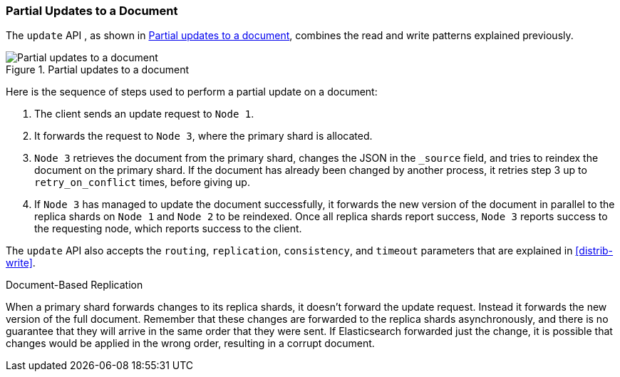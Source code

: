 === Partial Updates to a Document

The `update` API , as shown in <<img-distrib-update>>, combines the read and((("updating documents", "partial updates")))((("documents", "partial updates"))) write patterns explained previously.

[[img-distrib-update]]
.Partial updates to a document
image::images/elas_0404.png["Partial updates to a document"]

Here is the sequence of steps used to perform a partial update on  a
document:

1. The client sends an update request to `Node 1`.

2. It forwards the request to `Node 3`, where the primary shard is allocated.

3. `Node 3` retrieves the document from the primary shard, changes the JSON
   in the `_source` field, and tries to reindex the document on the primary
   shard. If the document has already been changed by another process, it
   retries step 3 up to `retry_on_conflict` times, before giving up.

4. If `Node 3` has managed to update the document successfully, it forwards
   the new version of the document in parallel to the replica shards on `Node 1` 
   and `Node 2` to be reindexed. Once all replica shards report success,
   `Node 3` reports success to the requesting node,  which reports success to
   the client.

The `update` API also accepts the `routing`, `replication`, `consistency`, and
`timeout` parameters that are explained in <<distrib-write>>.

.Document-Based Replication
****

When a primary shard forwards changes to its replica shards,((("primary shards", "forwarding changes to replica shards"))) it doesn't
forward the update request. Instead it forwards the new version of the full
document. Remember that these changes are forwarded to the replica shards
asynchronously, and there is no guarantee that they will arrive in the same
order that they were sent. If Elasticsearch forwarded just the change, it is
possible that changes would be applied in the wrong order, resulting in a
corrupt document.

****

